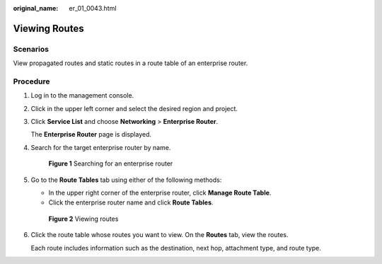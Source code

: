 :original_name: er_01_0043.html

.. _er_01_0043:

Viewing Routes
==============

Scenarios
---------

View propagated routes and static routes in a route table of an enterprise router.

Procedure
---------

#. Log in to the management console.

#. Click |image1| in the upper left corner and select the desired region and project.

#. Click **Service List** and choose **Networking** > **Enterprise Router**.

   The **Enterprise Router** page is displayed.

#. Search for the target enterprise router by name.


   .. figure:: /_static/images/en-us_image_0000001674900098.png
      :alt: **Figure 1** Searching for an enterprise router

      **Figure 1** Searching for an enterprise router

#. Go to the **Route Tables** tab using either of the following methods:

   -  In the upper right corner of the enterprise router, click **Manage Route Table**.
   -  Click the enterprise router name and click **Route Tables**.


   .. figure:: /_static/images/en-us_image_0000001723064325.png
      :alt: **Figure 2** Viewing routes

      **Figure 2** Viewing routes

#. Click the route table whose routes you want to view. On the **Routes** tab, view the routes.

   Each route includes information such as the destination, next hop, attachment type, and route type.

.. |image1| image:: /_static/images/en-us_image_0000001190483836.png

